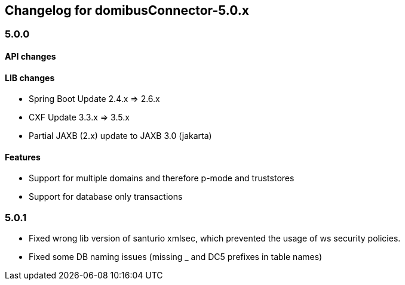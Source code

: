 == Changelog for domibusConnector-5.0.x

=== 5.0.0

==== API changes

==== LIB changes

* Spring Boot Update 2.4.x => 2.6.x
* CXF Update 3.3.x => 3.5.x
* Partial JAXB (2.x) update to JAXB 3.0 (jakarta)


==== Features

* Support for multiple domains and therefore p-mode and truststores
* Support for database only transactions


=== 5.0.1

* Fixed wrong lib version of santurio xmlsec, which prevented the usage of ws security policies.
* Fixed some DB naming issues (missing _ and DC5 prefixes in table names)


